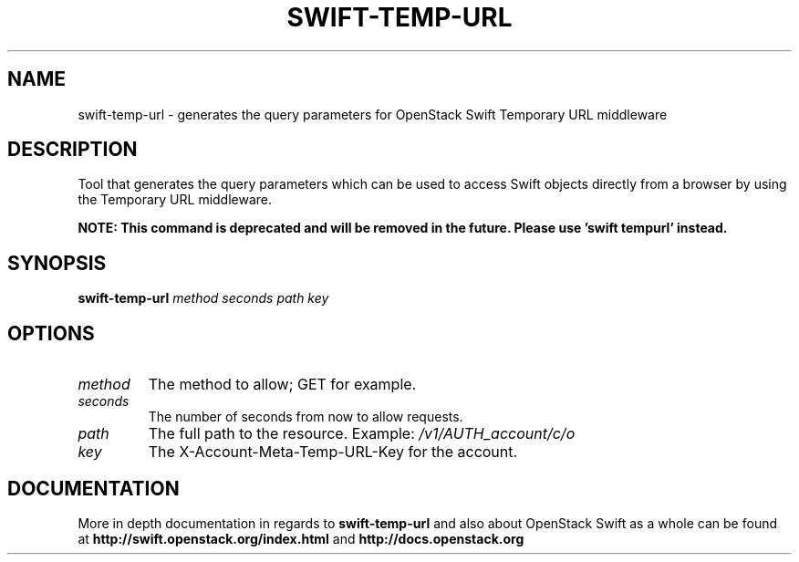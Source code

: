 .\"
.\" Copyright (c) 2016 OpenStack Foundation.
.\"
.\" Licensed under the Apache License, Version 2.0 (the "License");
.\" you may not use this file except in compliance with the License.
.\" You may obtain a copy of the License at
.\"
.\"    http://www.apache.org/licenses/LICENSE-2.0
.\"
.\" Unless required by applicable law or agreed to in writing, software
.\" distributed under the License is distributed on an "AS IS" BASIS,
.\" WITHOUT WARRANTIES OR CONDITIONS OF ANY KIND, either express or
.\" implied.
.\" See the License for the specific language governing permissions and
.\" limitations under the License.
.\"
.TH SWIFT-TEMP-URL "1" "August 2016" "OpenStack Swift"

.SH NAME
swift\-temp\-url \- generates the query parameters for OpenStack Swift Temporary URL middleware

.SH DESCRIPTION
.PP
Tool that generates the query parameters which can be used to access Swift
objects directly from a browser by using the Temporary URL middleware.

.B NOTE: This command is deprecated and will be removed
.B in the future. Please use 'swift tempurl' instead.

.SH SYNOPSIS
.B swift\-temp\-url
\fImethod\fR \fIseconds\fR \fIpath\fR \fIkey\fR

.SH OPTIONS
.TP
.I method
The method to allow; GET for example.
.TP
.I seconds
The number of seconds from now to allow requests.
.TP
.I path
The full path to the resource.
Example: \fI/v1/AUTH_account/c/o\fP
.TP
.I key
The X\-Account\-Meta\-Temp\-URL\-Key for the account.

.SH DOCUMENTATION
.LP
More in depth documentation in regards to 
.BI swift\-temp\-url
and also about OpenStack Swift as a whole can be found at 
.BI http://swift.openstack.org/index.html
and 
.BI http://docs.openstack.org
